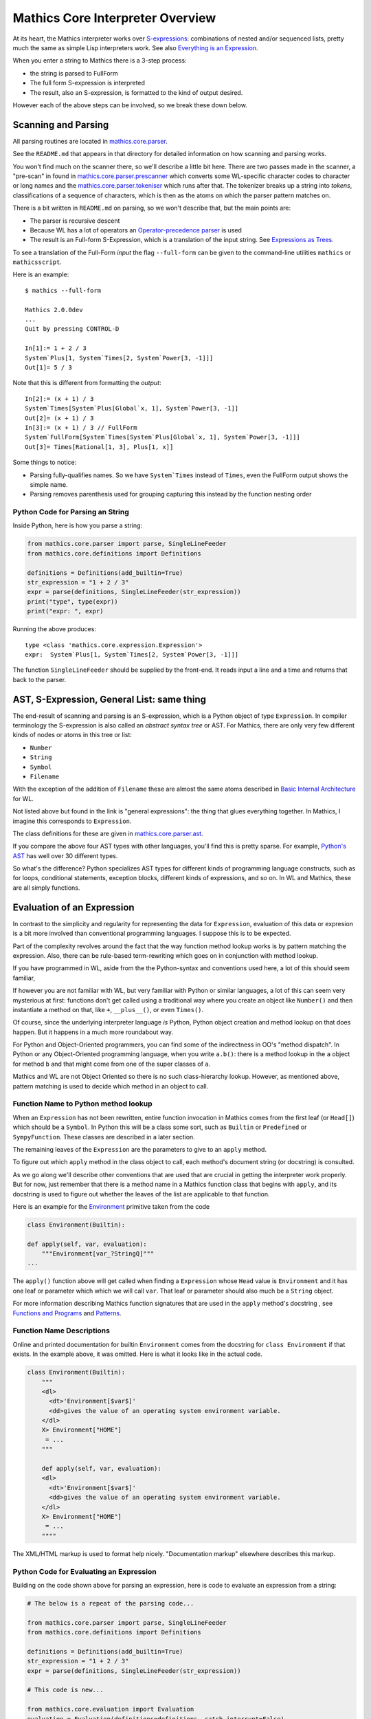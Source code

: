 =================================
Mathics Core Interpreter Overview
=================================

At its heart, the Mathics interpreter works over `S-expressions
<https://en.wikipedia.org/wiki/S-expression>`_: combinations of nested
and/or sequenced lists, pretty much the same as simple Lisp
interpreters work. See also `Everything is an Expression
<https://reference.wolfram.com/language/tutorial/Expressions.html#4715>`_.

When you enter a string to Mathics there is a 3-step process:

* the string is parsed to FullForm
* The full form S-expression is interpreted
* The result, also an S-expression, is formatted to the kind of
  output desired.

However each of the above steps can be involved, so we break these
down below.

Scanning and Parsing
====================

All parsing routines are located in `mathics.core.parser <https://github.com/mathics/Mathics/tree/master/mathics/core/parser>`_.

See the ``README.md`` that appears in that directory for detailed information on how scanning and parsing works.

You won't find much on the scanner there, so we'll describe a little
bit here.  There are two passes made in the scanner, a "pre-scan" in
found in `mathics.core.parser.prescanner
<https://github.com/mathics/Mathics/blob/master/mathics/core/parser/prescanner.py>`_
which converts some WL-specific character codes to character or long
names and the `mathics.core.parser.tokeniser
<https://github.com/mathics/Mathics/blob/master/mathics/core/parser/tokeniser.py>`_
which runs after that. The tokenizer breaks up a string into *tokens*,
classifications of a sequence of characters, which is then as the
atoms on which the parser pattern matches on.

There is a bit written in ``README.md`` on parsing, so we won't
describe that, but the main points are:

* The parser is recursive descent
* Because WL has a lot of operators an `Operator-precedence parser <https://en.wikipedia.org/wiki/Operator-precedence_parser#Precedence_climbing_method>`_ is used
* The result is an Full-form S-Expression, which is a translation of the input string. See `Expressions as Trees <https://reference.wolfram.com/language/tutorial/Expressions.html#14609>`_.

To see a translation of the Full-Form *input* the flag ``--full-form`` can be given to the command-line utilities ``mathics`` or ``mathicsscript``.

Here is an example:

::

   $ mathics --full-form

   Mathics 2.0.0dev
   ...
   Quit by pressing CONTROL-D

   In[1]:= 1 + 2 / 3
   System`Plus[1, System`Times[2, System`Power[3, -1]]]
   Out[1]= 5 / 3

Note that this is different from formatting the *output*:

::

   In[2]:= (x + 1) / 3
   System`Times[System`Plus[Global`x, 1], System`Power[3, -1]]
   Out[2]= (x + 1) / 3
   In[3]:= (x + 1) / 3 // FullForm
   System`FullForm[System`Times[System`Plus[Global`x, 1], System`Power[3, -1]]]
   Out[3]= Times[Rational[1, 3], Plus[1, x]]

Some things to notice:

* Parsing fully-qualifies names. So we have ``System`Times`` instead of
  ``Times``, even the FullForm output shows the simple name.
* Parsing removes parenthesis used for grouping capturing this
  instead by the function nesting order

Python Code for Parsing an String
---------------------------------

Inside Python, here is how you parse a string:

.. code-block:: python

   from mathics.core.parser import parse, SingleLineFeeder
   from mathics.core.definitions import Definitions

   definitions = Definitions(add_builtin=True)
   str_expression = "1 + 2 / 3"
   expr = parse(definitions, SingleLineFeeder(str_expression))
   print("type", type(expr))
   print("expr: ", expr)

Running the above produces:

::

   type <class 'mathics.core.expression.Expression'>
   expr:  System`Plus[1, System`Times[2, System`Power[3, -1]]]

The function ``SingleLineFeeder`` should be supplied by the front-end.
It reads input a line and a time and returns that back to the parser.


AST, S-Expression, General List: same thing
============================================

The end-result of scanning and parsing is an S-expression, which is a
Python object of type ``Expression``. In compiler terminology the
S-expression is also called an *abstract syntax tree* or AST. For
Mathics, there are only very few different kinds of nodes or atoms in this
tree or list:

* ``Number``
* ``String``
* ``Symbol``
* ``Filename``

With the exception of the addition of ``Filename`` these are
almost the same atoms described in `Basic Internal Architecture
<https://reference.wolfram.com/language/tutorial/TheInternalsOfTheWolframSystem.html#6608>`_
for WL.

Not listed above but found in the link is "general expressions": the
thing that glues everything together. In Mathics, I imagine this
corresponds to ``Expression``.

The class definitions for these are given in `mathics.core.parser.ast
<https://github.com/mathics/Mathics/tree/master/mathics/core/parser.ast>`_.

If you compare the above four AST types with other languages, you'll
find this is pretty sparse. For example, `Python's AST
<https://docs.python.org/3/library/ast.html>`_ has well over 30
different types.

So what's the difference? Python specializes AST types for different
kinds of programming language constructs, such as for loops,
conditional statements, exception blocks, different kinds of
expressions, and so on. In WL and Mathics, these are all simply
functions.

Evaluation of an Expression
===========================

In contrast to the simplicity and regularity for representing the data
for ``Expression``, evaluation of this data or expresion is a bit more
involved than conventional programming languages. I suppose this is to
be expected.

Part of the complexity revolves around the fact that the way function
method lookup works is by pattern matching the expression. Also, there
can be rule-based term-rewriting which goes on in conjunction with
method lookup.

If you have programmed in WL, aside from the the Python-syntax and
conventions used here, a lot of this should seem familiar,

If however you are not familiar with WL, but very familiar with Python
or similar languages, a lot of this can seem very mysterious at first:
functions don't get called using a traditional way where you create an
object like ``Number()`` and then instantiate a method on that, like
``+``, ``__plus__()``, or even ``Times()``.

Of course, since the underlying interpreter language *is* Python,
Python object creation and method lookup on that does happen. But it
happens in a much more roundabout way.

For Python and Object-Oriented programmers, you can find some of the
indirectness in OO's "method dispatch". In Python or any
Object-Oriented programming language, when you write ``a.b()``: there
is a method lookup in the ``a`` object for method ``b`` and that might
come from one of the super classes of ``a``.

Mathics and WL are not Object Oriented so there is no such
class-hierarchy lookup.  However, as mentioned above, pattern matching
is used to decide which method in an object to call.

Function Name to Python method lookup
--------------------------------------

When an ``Expression`` has not been rewritten, entire function
invocation in Mathics comes from the first leaf (or ``Head[]``) which
should be a ``Symbol``. In Python this will be a class some sort, such
as ``Builtin`` or ``Predefined`` or ``SympyFunction``. These classes
are described in a later section.

The remaining leaves of the ``Expression`` are the parameters to give
to an ``apply`` method.

To figure out which ``apply`` method in the class object to call, each
method's document string (or docstring) is consulted.

As we go along we'll describe other conventions that are used that are
crucial in getting the interpreter work properly. But for now, just
remember that there is a method name in a Mathics function class that
begins with ``apply``, and its docstring is used to figure out whether
the leaves of the list are applicable to that function.

Here is an example for the `Environment
<https://reference.wolfram.com/language/ref/Environment.html>`_
primitive taken from the code

.. code-block:: python

   class Environment(Builtin):

   def apply(self, var, evaluation):
       """Environment[var_?StringQ]"""
   ...

The ``apply()`` function above will get called when finding a
``Expression`` whose ``Head`` value is ``Environment`` and it has one
leaf or parameter which which we will call ``var``.  That leaf or
parameter should also much be a ``String`` object.

For more information describing Mathics function signatures that are
used in the ``apply`` method's docstring , see `Functions and Programs
<https://reference.wolfram.com/language/tutorial/FunctionsAndPrograms.html>`_
and `Patterns
<https://reference.wolfram.com/language/tutorial/Patterns.html>`_.

Function Name Descriptions
--------------------------

Online and printed documentation for builtin ``Environment`` comes from the docstring for ``class Environment`` if that exists.
In the example above, it was omitted. Here is what it looks like in the actual code.

.. code-block:: python

    class Environment(Builtin):
        """
        <dl>
          <dt>'Environment[$var$]'
          <dd>gives the value of an operating system environment variable.
        </dl>
        X> Environment["HOME"]
         = ...
        """

        def apply(self, var, evaluation):
        <dl>
          <dt>'Environment[$var$]'
          <dd>gives the value of an operating system environment variable.
        </dl>
        X> Environment["HOME"]
         = ...
	""""

The XML/HTML markup is used to format help nicely. "Documentation markup" elsewhere describes this markup.


Python Code for Evaluating an Expression
----------------------------------------

Building on the code shown above for parsing an expression,
here is code to evaluate an expression from a string:

.. code-block:: python

   # The below is a repeat of the parsing code...

   from mathics.core.parser import parse, SingleLineFeeder
   from mathics.core.definitions import Definitions

   definitions = Definitions(add_builtin=True)
   str_expression = "1 + 2 / 3"
   expr = parse(definitions, SingleLineFeeder(str_expression))

   # This code is new...

   from mathics.core.evaluation import Evaluation
   evaluation = Evaluation(definitions=definitions, catch_interrupt=False)
   last_result = expr.evaluate(evaluation)

   print("type", type(last_result))
   print("expr: ", last_result)

Running the above produces:

::

   type <class 'mathics.core.expression.Rational'>
   expr:  5/3

All of the above is wrapped nicely in the module ``mathics.session`` which
performs the above. So here is an equivalent program:

.. code-block:: python

    from mathics.session import session
    str_expression = "1 + 2 / 3"
    result = session.evaluate(str_expression)


Object Classes
==============

To be continued...

Atom Class Attributes
---------------------

To be continued...

SympyFunction and _MPMathFunction
---------------------------------

Builtin and Predefined
----------------------

PrefixOperator and PostFixOperator
----------------------------------

BinaryOperator and UnaryOperator
--------------------------------

Operator
--------
